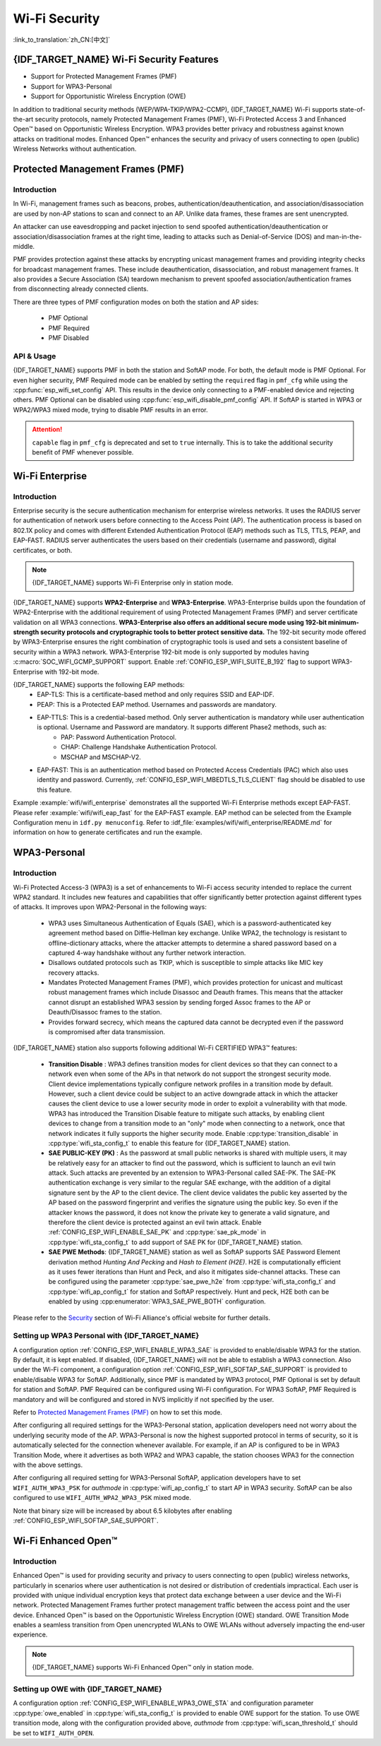 Wi-Fi Security
==============

:link_to_translation:`zh_CN:[中文]`

{IDF_TARGET_NAME} Wi-Fi Security Features
-----------------------------------------

- Support for Protected Management Frames (PMF)
- Support for WPA3-Personal
- Support for Opportunistic Wireless Encryption (OWE)

In addition to traditional security methods (WEP/WPA-TKIP/WPA2-CCMP), {IDF_TARGET_NAME} Wi-Fi supports state-of-the-art security protocols, namely Protected Management Frames (PMF), Wi-Fi Protected Access 3 and Enhanced Open™ based on Opportunistic Wireless Encryption. WPA3 provides better privacy and robustness against known attacks on traditional modes. Enhanced Open™ enhances the security and privacy of users connecting to open (public) Wireless Networks without authentication.

Protected Management Frames (PMF)
---------------------------------

Introduction
++++++++++++

In Wi-Fi, management frames such as beacons, probes, authentication/deauthentication, and association/disassociation are used by non-AP stations to scan and connect to an AP. Unlike data frames, these frames are sent unencrypted.

An attacker can use eavesdropping and packet injection to send spoofed authentication/deauthentication or association/disassociation frames at the right time, leading to attacks such as Denial-of-Service (DOS) and man-in-the-middle.

PMF provides protection against these attacks by encrypting unicast management frames and providing integrity checks for broadcast management frames. These include deauthentication, disassociation, and robust management frames. It also provides a Secure Association (SA) teardown mechanism to prevent spoofed association/authentication frames from disconnecting already connected clients.

There are three types of PMF configuration modes on both the station and AP sides:

 - PMF Optional
 - PMF Required
 - PMF Disabled

API & Usage
+++++++++++

{IDF_TARGET_NAME} supports PMF in both the station and SoftAP mode. For both, the default mode is PMF Optional. For even higher security, PMF Required mode can be enabled by setting the ``required`` flag in ``pmf_cfg`` while using the :cpp:func:`esp_wifi_set_config` API. This results in the device only connecting to a PMF-enabled device and rejecting others. PMF Optional can be disabled using :cpp:func:`esp_wifi_disable_pmf_config` API. If SoftAP is started in WPA3 or WPA2/WPA3 mixed mode, trying to disable PMF results in an error.

.. attention::

    ``capable`` flag in ``pmf_cfg`` is deprecated and set to ``true`` internally. This is to take the additional security benefit of PMF whenever possible.

Wi-Fi Enterprise
---------------------------------

Introduction
++++++++++++

Enterprise security is the secure authentication mechanism for enterprise wireless networks. It uses the RADIUS server for authentication of network users before connecting to the Access Point (AP). The authentication process is based on 802.1X policy and comes with different Extended Authentication Protocol (EAP) methods such as TLS, TTLS, PEAP, and EAP-FAST. RADIUS server authenticates the users based on their credentials (username and password), digital certificates, or both.

.. note::

  {IDF_TARGET_NAME} supports Wi-Fi Enterprise only in station mode.

{IDF_TARGET_NAME} supports **WPA2-Enterprise** and **WPA3-Enterprise**. WPA3-Enterprise builds upon the foundation of WPA2-Enterprise with the additional requirement of using Protected Management Frames (PMF) and server certificate validation on all WPA3 connections. **WPA3-Enterprise also offers an additional secure mode using 192-bit minimum-strength security protocols and cryptographic tools to better protect sensitive data.** The 192-bit security mode offered by WPA3-Enterprise ensures the right combination of cryptographic tools is used and sets a consistent baseline of security within a WPA3 network. WPA3-Enterprise 192-bit mode is only supported by modules having :c:macro:`SOC_WIFI_GCMP_SUPPORT` support. Enable :ref:`CONFIG_ESP_WIFI_SUITE_B_192` flag to support WPA3-Enterprise with 192-bit mode.

{IDF_TARGET_NAME} supports the following EAP methods:
  - EAP-TLS: This is a certificate-based method and only requires SSID and EAP-IDF.
  - PEAP: This is a Protected EAP method. Usernames and passwords are mandatory.
  - EAP-TTLS: This is a credential-based method. Only server authentication is mandatory while user authentication is optional. Username and Password are mandatory. It supports different Phase2 methods, such as:
     - PAP: Password Authentication Protocol.
     - CHAP: Challenge Handshake Authentication Protocol.
     - MSCHAP and MSCHAP-V2.
  - EAP-FAST: This is an authentication method based on Protected Access Credentials (PAC) which also uses identity and password. Currently, :ref:`CONFIG_ESP_WIFI_MBEDTLS_TLS_CLIENT` flag should be disabled to use this feature.

Example :example:`wifi/wifi_enterprise` demonstrates all the supported Wi-Fi Enterprise methods except EAP-FAST. Please refer :example:`wifi/wifi_eap_fast` for the EAP-FAST example. EAP method can be selected from the Example Configuration menu in ``idf.py menuconfig``. Refer to :idf_file:`examples/wifi/wifi_enterprise/README.md` for information on how to generate certificates and run the example.

WPA3-Personal
-------------

Introduction
++++++++++++

Wi-Fi Protected Access-3 (WPA3) is a set of enhancements to Wi-Fi access security intended to replace the current WPA2 standard. It includes new features and capabilities that offer significantly better protection against different types of attacks. It improves upon WPA2-Personal in the following ways:

  - WPA3 uses Simultaneous Authentication of Equals (SAE), which is a password-authenticated key agreement method based on Diffie-Hellman key exchange. Unlike WPA2, the technology is resistant to offline-dictionary attacks, where the attacker attempts to determine a shared password based on a captured 4-way handshake without any further network interaction.
  - Disallows outdated protocols such as TKIP, which is susceptible to simple attacks like MIC key recovery attacks.
  - Mandates Protected Management Frames (PMF), which provides protection for unicast and multicast robust management frames which include Disassoc and Deauth frames. This means that the attacker cannot disrupt an established WPA3 session by sending forged Assoc frames to the AP or Deauth/Disassoc frames to the station.
  - Provides forward secrecy, which means the captured data cannot be decrypted even if the password is compromised after data transmission.

{IDF_TARGET_NAME} station also supports following additional Wi-Fi CERTIFIED WPA3™ features:

 - **Transition Disable** : WPA3 defines transition modes for client devices so that they can connect to a network even when some of the APs in that network do not support the strongest security mode. Client device implementations typically configure network profiles in a transition mode by default. However, such a client device could be subject to an active downgrade attack in which the attacker causes the client device to use a lower security mode in order to exploit a vulnerability with that mode. WPA3 has introduced the Transition Disable feature to mitigate such attacks, by enabling client devices to change from a transition mode to an "only" mode when connecting to a network, once that network indicates it fully supports the higher security mode. Enable :cpp:type:`transition_disable` in :cpp:type:`wifi_sta_config_t` to enable this feature for {IDF_TARGET_NAME} station.

 - **SAE PUBLIC-KEY (PK)** : As the password at small public networks is shared with multiple users, it may be relatively easy for an attacker to find out the password, which is sufficient to launch an evil twin attack. Such attacks are prevented by an extension to WPA3-Personal called SAE-PK. The SAE-PK authentication exchange is very similar to the regular SAE exchange, with the addition of a digital signature sent by the AP to the client device. The client device validates the public key asserted by the AP based on the password fingerprint and verifies the signature using the public key. So even if the attacker knows the password, it does not know the private key to generate a valid signature, and therefore the client device is protected against an evil twin attack. Enable :ref:`CONFIG_ESP_WIFI_ENABLE_SAE_PK` and :cpp:type:`sae_pk_mode` in :cpp:type:`wifi_sta_config_t` to add support of SAE PK for {IDF_TARGET_NAME} station.

 - **SAE PWE Methods**: {IDF_TARGET_NAME} station as well as SoftAP supports SAE Password Element derivation method `Hunting And Pecking` and `Hash to Element (H2E)`. H2E is computationally efficient as it uses fewer iterations than Hunt and Peck, and also it mitigates side-channel attacks. These can be configured using the parameter :cpp:type:`sae_pwe_h2e` from :cpp:type:`wifi_sta_config_t` and :cpp:type:`wifi_ap_config_t` for station and SoftAP respectively. Hunt and peck, H2E both can be enabled by using :cpp:enumerator:`WPA3_SAE_PWE_BOTH` configuration.

Please refer to the `Security <https://www.wi-fi.org/discover-wi-fi/security>`_ section of Wi-Fi Alliance's official website for further details.

Setting up WPA3 Personal with {IDF_TARGET_NAME}
+++++++++++++++++++++++++++++++++++++++++++++++

A configuration option :ref:`CONFIG_ESP_WIFI_ENABLE_WPA3_SAE` is provided to enable/disable WPA3 for the station. By default, it is kept enabled. If disabled, {IDF_TARGET_NAME} will not be able to establish a WPA3 connection. Also under the Wi-Fi component, a configuration option :ref:`CONFIG_ESP_WIFI_SOFTAP_SAE_SUPPORT` is provided to enable/disable WPA3 for SoftAP. Additionally, since PMF is mandated by WPA3 protocol, PMF Optional is set by default for station and SoftAP. PMF Required can be configured using Wi-Fi configuration. For WPA3 SoftAP, PMF Required is mandatory and will be configured and stored in NVS implicitly if not specified by the user.

Refer to `Protected Management Frames (PMF)`_ on how to set this mode.

After configuring all required settings for the WPA3-Personal station, application developers need not worry about the underlying security mode of the AP. WPA3-Personal is now the highest supported protocol in terms of security, so it is automatically selected for the connection whenever available. For example, if an AP is configured to be in WPA3 Transition Mode, where it advertises as both WPA2 and WPA3 capable, the station chooses WPA3 for the connection with the above settings.

After configuring all required setting for WPA3-Personal SoftAP, application developers have to set ``WIFI_AUTH_WPA3_PSK`` for `authmode` in :cpp:type:`wifi_ap_config_t` to start AP in WPA3 security. SoftAP can be also configured to use ``WIFI_AUTH_WPA2_WPA3_PSK`` mixed mode.

Note that binary size will be increased by about 6.5 kilobytes after enabling :ref:`CONFIG_ESP_WIFI_SOFTAP_SAE_SUPPORT`.

Wi-Fi Enhanced Open™
--------------------

Introduction
++++++++++++

Enhanced Open™ is used for providing security and privacy to users connecting to open (public) wireless networks, particularly in scenarios where user authentication is not desired or distribution of credentials impractical. Each user is provided with unique individual encryption keys that protect data exchange between a user device and the Wi-Fi network. Protected Management Frames further protect management traffic between the access point and the user device. Enhanced Open™ is based on the Opportunistic Wireless Encryption (OWE) standard. OWE Transition Mode enables a seamless transition from Open unencrypted WLANs to OWE WLANs without adversely impacting the end-user experience.

.. note::

  {IDF_TARGET_NAME} supports Wi-Fi Enhanced Open™ only in station mode.


Setting up OWE with {IDF_TARGET_NAME}
++++++++++++++++++++++++++++++++++++++

A configuration option :ref:`CONFIG_ESP_WIFI_ENABLE_WPA3_OWE_STA` and configuration parameter :cpp:type:`owe_enabled` in :cpp:type:`wifi_sta_config_t` is provided to enable OWE support for the station. To use OWE transition mode, along with the configuration provided above, `authmode` from :cpp:type:`wifi_scan_threshold_t` should be set to ``WIFI_AUTH_OPEN``.
